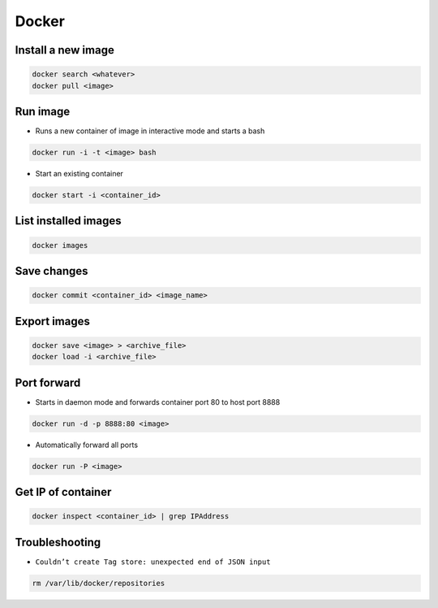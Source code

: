 ######
Docker
######

Install a new image
===================

.. code-block:: bash

  docker search <whatever>
  docker pull <image>


Run image
=========

* Runs a new container of image in interactive mode and starts a bash

.. code-block:: bash

  docker run -i -t <image> bash

* Start an existing container

.. code-block:: bash

  docker start -i <container_id>


List installed images
=====================

.. code-block:: bash

  docker images


Save changes
============

.. code-block:: bash

  docker commit <container_id> <image_name>


Export images
=============

.. code-block:: bash

  docker save <image> > <archive_file>
  docker load -i <archive_file>


Port forward
============

* Starts in daemon mode and forwards container port 80 to host port 8888

.. code-block:: bash

  docker run -d -p 8888:80 <image>

* Automatically forward all ports

.. code-block:: bash

  docker run -P <image>


Get IP of container
===================

.. code-block:: bash

  docker inspect <container_id> | grep IPAddress


Troubleshooting
===============

* ``Couldn’t create Tag store: unexpected end of JSON input``

.. code-block:: bash

  rm /var/lib/docker/repositories
